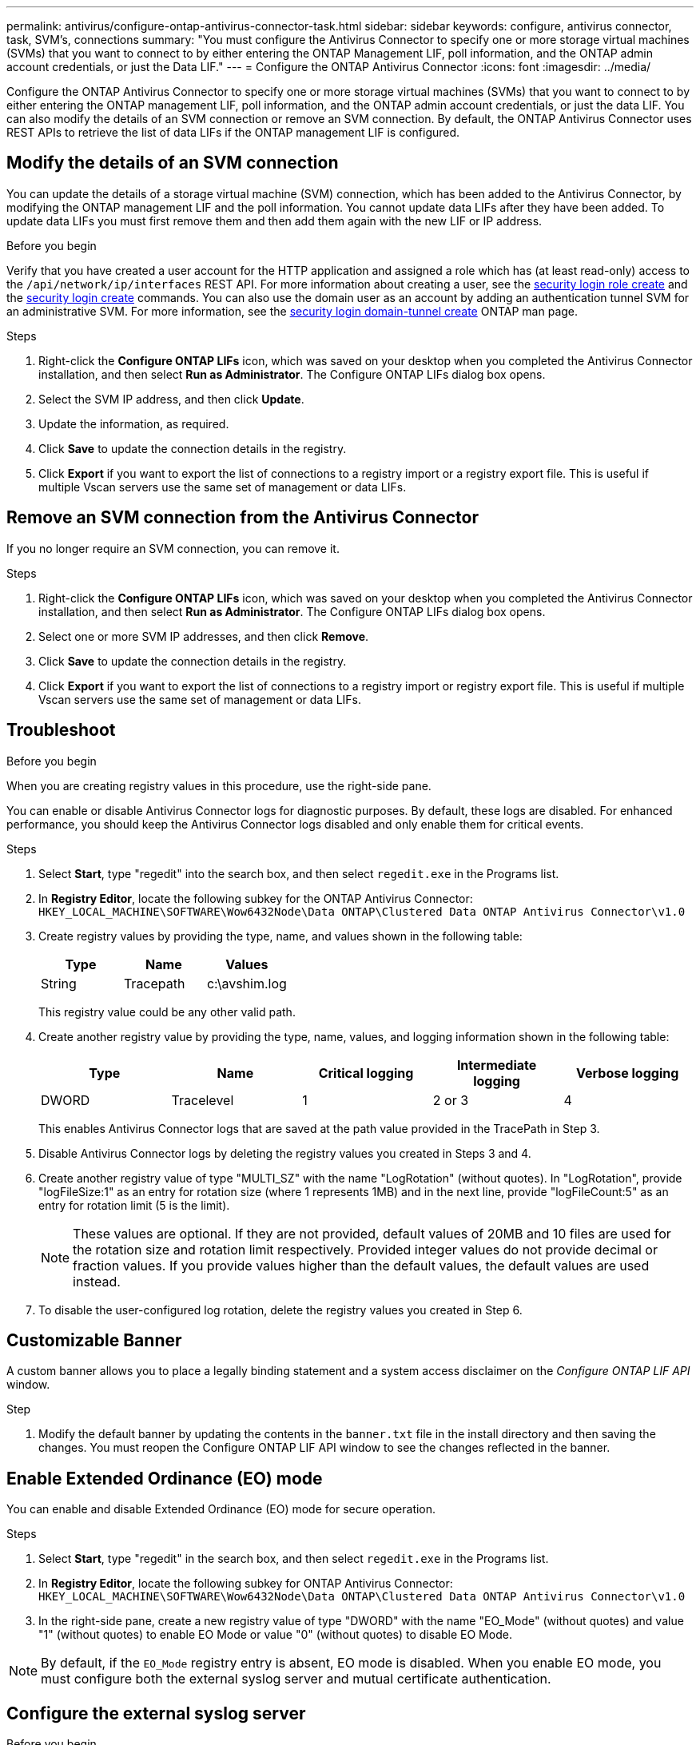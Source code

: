 ---
permalink: antivirus/configure-ontap-antivirus-connector-task.html
sidebar: sidebar
keywords: configure, antivirus connector, task, SVM's, connections
summary: "You must configure the Antivirus Connector to specify one or more storage virtual machines (SVMs) that you want to connect to by either entering the ONTAP Management LIF, poll information, and the ONTAP admin account credentials, or just the Data LIF."
---
= Configure the ONTAP Antivirus Connector
:icons: font
:imagesdir: ../media/

[.lead]
Configure the ONTAP Antivirus Connector to specify one or more storage virtual machines (SVMs) that you want to connect to by either entering the ONTAP management LIF, poll information, and the ONTAP admin account credentials, or just the data LIF. You can also modify the details of an SVM connection or remove an SVM connection. By default, the ONTAP Antivirus Connector uses REST APIs to retrieve the list of data LIFs if the ONTAP management LIF is configured.

== Modify the details of an SVM connection

You can update the details of a storage virtual machine (SVM) connection, which has been added to the Antivirus Connector, by modifying the ONTAP management LIF and the poll information. You cannot update data LIFs after they have been added. To update data LIFs you must first remove them and then add them again with the new LIF or IP address.

.Before you begin

Verify that you have created a user account for the HTTP application and assigned a role which has (at least read-only) access to the `/api/network/ip/interfaces` REST API.
For more information about creating a user, see the link:https://docs.netapp.com/us-en/ontap-cli-9131//security-login-role-create.html#description[security login role create^] and the link:https://docs.netapp.com/us-en/ontap-cli-9131//security-login-create.html[security login create^] commands.
You can also use the domain user as an account by adding an authentication tunnel SVM for an administrative SVM.
For more information, see the link:https://docs.netapp.com/us-en/ontap-cli-9131//security-login-domain-tunnel-create.html[security login domain-tunnel create] ONTAP man page.

.Steps

. Right-click the *Configure ONTAP LIFs* icon, which was saved on your desktop when you completed the Antivirus Connector installation, and then select *Run as Administrator*. The Configure ONTAP LIFs dialog box opens.
. Select the SVM IP address, and then click *Update*.
. Update the information, as required.
. Click *Save* to update the connection details in the registry.
. Click *Export* if you want to export the list of connections to a registry import or a registry export file.
This is useful if multiple Vscan servers use the same set of management or data LIFs.

== Remove an SVM connection from the Antivirus Connector

If you no longer require an SVM connection, you can remove it.

.Steps

. Right-click the *Configure ONTAP LIFs* icon, which was saved on your desktop when you completed the Antivirus Connector installation, and then select *Run as Administrator*. The Configure ONTAP LIFs dialog box opens.
. Select one or more SVM IP addresses, and then click *Remove*.
. Click *Save* to update the connection details in the registry.
. Click *Export* if you want to export the list of connections to a registry import or registry export file.
This is useful if multiple Vscan servers use the same set of management or data LIFs.

== Troubleshoot

.Before you begin

When you are creating registry values in this procedure, use the right-side pane.

You can enable or disable Antivirus Connector logs for diagnostic purposes. By default, these logs are disabled. For enhanced performance, you should keep the Antivirus Connector logs disabled and only enable them for critical events.

.Steps

. Select *Start*, type "regedit" into the search box, and then select `regedit.exe` in the Programs list.
+
. In *Registry Editor*, locate the following subkey for the ONTAP Antivirus Connector:
  `HKEY_LOCAL_MACHINE\SOFTWARE\Wow6432Node\Data ONTAP\Clustered Data ONTAP Antivirus Connector\v1.0`
+
. Create registry values by providing the type, name, and values shown in the following table:
+

|===

h| Type h| Name h| Values

a|
String
a|
Tracepath
a|
c:\avshim.log
|===
+
This registry value could be any other valid path.
+
. Create another registry value by providing the type, name, values, and logging information shown in the following table:
+

|===

h| Type h| Name h| Critical logging h| Intermediate logging h| Verbose logging

a|
DWORD
a|
Tracelevel
a|
1
a| 
2 or 3
a|
4
|===
+
This enables Antivirus Connector logs that are saved at the path value provided in the TracePath in Step 3.
+
. Disable Antivirus Connector logs by deleting the registry values you created in Steps 3 and 4.
+
. Create another registry value of type "MULTI_SZ" with the name "LogRotation" (without quotes). In "LogRotation",
provide "logFileSize:1" as an entry for rotation size (where 1 represents 1MB) and in the next line, provide "logFileCount:5" as an
entry for rotation limit (5 is the limit).
+
[NOTE]
====
These values are optional. If they are not provided, default values of 20MB and 10 files are used for the rotation size and rotation limit respectively. Provided integer values do not provide decimal or fraction values. If you provide values higher than the default values, the default values are used instead.
====
+
. To disable the user-configured log rotation, delete the registry values you created in Step 6.


== Customizable Banner

A custom banner allows you to place a legally binding statement and a system access disclaimer on the _Configure ONTAP LIF API_ window.

.Step

. Modify the default banner by updating the contents in the `banner.txt` file in the install directory and then saving the changes.
You must reopen the Configure ONTAP LIF API window to see the changes reflected in the banner.

== Enable Extended Ordinance (EO) mode 

You can enable and disable Extended Ordinance (EO) mode for secure operation.

.Steps

. Select *Start*, type "regedit" in the search box, and then select `regedit.exe` in the Programs list.
. In *Registry Editor*, locate the following subkey for ONTAP Antivirus Connector:
`HKEY_LOCAL_MACHINE\SOFTWARE\Wow6432Node\Data ONTAP\Clustered Data ONTAP Antivirus Connector\v1.0`
. In the right-side pane, create a new registry value of type "DWORD" with the name "EO_Mode" (without quotes) and value "1" (without quotes) to enable EO Mode or value "0" (without quotes) to disable EO Mode.

[NOTE]
By default, if the `EO_Mode` registry entry is absent, EO mode is disabled. When you enable EO mode, you must configure both the external syslog server and mutual certificate authentication.

== Configure the external syslog server

.Before you begin

Take note that when you are creating registry values in this procedure, use the right-side pane.

.Steps

. Select *Start*, type "regedit" in the search box, and then select `regedit.exe` in the Programs list.
+
. In *Registry Editor*, create the following subkey for ONTAP Antivirus Connector for syslog configuration:
`HKEY_LOCAL_MACHINE\SOFTWARE\Wow6432Node\Data ONTAP\Clustered Data ONTAP Antivirus Connector\v1.0\syslog`
+
. Create a registry value by providing the type, name, and value as shown in the following table:
+

|===

h|Type h|Name h| Value

a|
DWORD
a|
syslog_enabled
a|
1 or 0
a|
|===
+
Please note that a "1" value enables the syslog and a "0" value disables it.
+
. Create another registry value by providing the information as shown in the following table:

+
|===

h|Type h|Name 

a|
REG_SZ
a|
Syslog_host
a|
|===
+
Provide the syslog host IP address or domain name for the value field.
. Create another registry value by providing the information as shown in the following table:
+

|===

h|Type h|Name 

a|
REG_SZ
a|
Syslog_port
|===
+
Provide the port number on which the syslog server is running in the value field.
. Create another registry value by providing the information as shown in the following table:
+
|===

h|Type h|Name 

a|
REG_SZ
a|
Syslog_protocol
a|
|===
+
Enter the protocol that is in use on the syslog server, either "tcp" or "udp", in the value field.
. Create another registry value by providing the information as shown in the following table:
+
|===

h|Type h|Name h| LOG_CRIT h|LOG_NOTICE h| LOG_INFO h| LOG_DEBUG

a|
DWORD
a|
Syslog_level
a|
2
a|
5
a|
6
a|
7
|===
. Create another registry value by providing the information as shown in the following table:
+
|===

h|Type h|Name h| Value

a|
DWORD
a|
syslog_tls
a|
1 or 0

|===

Please note that a "1" value enables syslog with Transport Layer Security (TLS) and a "0" value disables syslog with TLS.

=== Ensure a configured external syslog server runs smoothly

* If the key is absent or has a null value:
** The protocol defaults to "tcp".
** The port defaults to "514" for plain "tcp/udp" and defaults to "6514" for TLS.
** The syslog level defaults to 5 (LOG_NOTICE).
* You can confirm that syslog is enabled by verifying that the `syslog_enabled` value is "1". When the `syslog_enabled` value is "1", you should be able to log in to the configured remote server whether or not EO mode is enabled. 
* If EO mode is set to "1" and you change the `syslog_enabled` value from "1" to "0", the following applies:
** You cannot start the service if syslog is not enabled in EO mode.
**  If the system is running in a steady state, a warning appears that says syslog cannot be disabled in EO mode and syslog is forcefully set to "1", which you can see in the registry. If this occurs, you should disable EO mode first and then disable syslog.
* If the syslog server is unable to run successfully when EO mode and syslog are enabled, the service stops running. This might occur for one of the following reasons:
** An invalid or no syslog_host is configured.
** An invalid protocol apart from UDP or TCP is configured.
** A port number is invalid.
* For a TCP or TLS over TCP configuration, if the server is not listening on the IP port, the connection fails and the service shuts down.

== Configure X.509 mutual certificate authentication

X.509 certificate based mutual authentication is possible for the Secure Sockets Layer (SSL) communication between the Antivirus Connector and ONTAP in the management path. If EO mode is enabled and the certificate is not found, the AV Connector terminates. Perform the following procedure on the Antivirus Connector:

.Steps

. The Antivirus Connector searches for the Antivirus Connector client certificate and the certificate authority (CA) certificate for the NetApp server in the directory path from where the Antivirus Connector runs the install directory. Copy the certificates into this fixed directory path.
. Embed the client certificate and its private key in the PKCS12 format and name it "AV_client.P12".
. Ensure the CA certificate (along with any intermediate signing authority up to the root CA) used to sign the certificate for the NetApp server is in the Privacy Enhanced Mail (PEM) format and named "Ontap_CA.pem". Place it in the Antivirus Connector install directory. On the NetApp ONTAP system, install the CA certificate (along with any intermediate signing authority up to the root CA) used to sign the client certificate for the Antivirus Connector at "ONTAP" as a "client-ca" type certificate.
// 2023 november 11, ONTAPDOC-1052